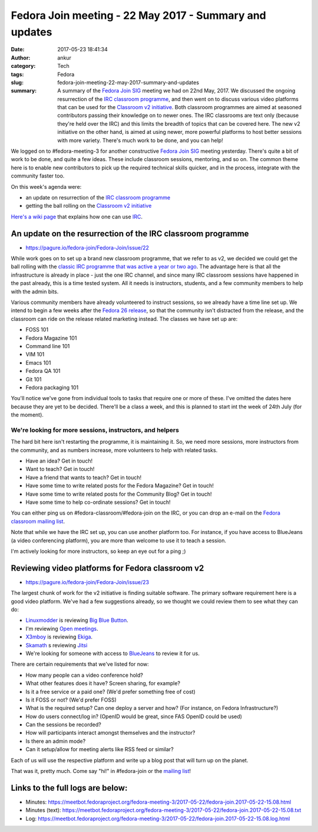 Fedora Join meeting - 22 May 2017 - Summary and updates
#######################################################
:date: 2017-05-23 18:41:34
:author: ankur
:category: Tech
:tags: Fedora
:slug: fedora-join-meeting-22-may-2017-summary-and-updates
:summary: A summary of the `Fedora Join SIG`_ meeting we had on 22nd May, 2017. We discussed the ongoing resurrection of the `IRC classroom programme`_, and then went on to discuss various video platforms that can be used for the `Classroom v2 initiative`_. Both classroom programmes are aimed at seasoned contributors passing their knowledge on to newer ones. The IRC classrooms are text only (because they're held over the IRC) and this limits the breadth of topics that can be covered here. The new v2 initiative on the other hand, is aimed at using newer, more powerful platforms to host better sessions with more variety. There's much work to be done, and you can help!

We logged on to #fedora-meeting-3 for another constructive `Fedora Join SIG`_ meeting yesterday. There's quite a bit of work to be done, and quite a few ideas. These include classroom sessions, mentoring, and so on. The common theme here is to enable new contributors to pick up the required technical skills quicker, and in the process, integrate with the community faster too. 

On this week's agenda were:

- an update on resurrection of the `IRC classroom programme`_
- getting the ball rolling on the `Classroom v2 initiative`_

`Here's a wiki page <https://fedoraproject.org/wiki/How_to_use_IRC>`__ that explains how one can use `IRC <https://en.wikipedia.org/wiki/Internet_Relay_Chat>`__.

An update on the resurrection of the IRC classroom programme
-------------------------------------------------------------

- https://pagure.io/fedora-join/Fedora-Join/issue/22

While work goes on to set up a brand new classroom programme, that we refer to as v2, we decided we could get the ball rolling with the `classic IRC programme that was active a year or two ago <https://fedoraproject.org/wiki/Classroom#Classroom_archives>`__. The advantage here is that all the infrastructure is already in place - just the one IRC channel, and since many IRC classroom sessions have happened in the past already, this is a time tested system. All it needs is instructors, students, and a few community members to help with the admin bits.

Various community members have already volunteered to instruct sessions, so we already have a time line set up. We intend to begin a few weeks after the `Fedora 26 release <https://fedoraproject.org/wiki/Releases/26/Schedule>`__, so that the community isn't distracted from the release, and the classroom can ride on the release related marketing instead. The classes we have set up are:

- FOSS 101
- Fedora Magazine 101
- Command line 101
- VIM 101
- Emacs 101
- Fedora QA 101
- Git 101
- Fedora packaging 101

You'll notice we've gone from individual tools to tasks that require one or more of these. I've omitted the dates here because they are yet to be decided. There'll be a class a week, and this is planned to start int the week of 24th July (for the moment).

We're looking for more sessions, instructors, and helpers
==========================================================

The hard bit here isn't restarting the programme, it is maintaining it. So, we need more sessions, more instructors from the community, and as numbers increase, more volunteers to help with related tasks.

- Have an idea? Get in touch!
- Want to teach? Get in touch!
- Have a friend that wants to teach? Get in touch!
- Have some time to write related posts for the Fedora Magazine? Get in touch!
- Have some time to write related posts for the Community Blog? Get in touch!
- Have some time to help co-ordinate sessions? Get in touch!

You can either ping us on #fedora-classroom/#fedora-join on the IRC, or you can drop an e-mail on the `Fedora classroom mailing list <https://lists.fedoraproject.org/admin/lists/classroom.lists.fedoraproject.org/>`__.

Note that while we have the IRC set up, you can use another platform too. For instance, if you have access to BlueJeans (a video conferencing platform), you are more than welcome to use it to teach a session.

I'm actively looking for more instructors, so keep an eye out for a ping ;)

Reviewing video platforms for Fedora classroom v2
--------------------------------------------------

- https://pagure.io/fedora-join/Fedora-Join/issue/23

The largest chunk of work for the v2 initiative is finding suitable software. The primary software requirement here is a good video platform. We've had a few suggestions already, so we thought we could review them to see what they can do:

- `Linuxmodder <https://fedoraproject.org/wiki/User:Linuxmodder>`__ is reviewing `Big Blue Button <https://bigbluebutton.org/>`__.
- I'm reviewing `Open meetings <http://openmeetings.apache.org/>`__.
- `X3mboy <https://fedoraproject.org/wiki/User:X3mboy>`__ is reviewing `Ekiga <http://www.ekiga.org/>`__.
- `Skamath <https://fedoraproject.org/wiki/User:Skamath>`__ s reviewing `Jitsi <https://jitsi.org/>`__
- We're looking for someone with access to `BlueJeans <https://www.bluejeans.com/>`__ to review it for us.

There are certain requirements that we've listed for now:

- How many people can a video conference hold? 
- What other features does it have? Screen sharing, for example?
- Is it a free service or a paid one? (We'd prefer something free of cost)
- Is it FOSS or not? (We'd prefer FOSS)
- What is the required setup? Can one deploy a server and how? (For instance, on Fedora Infrastructure?)
- How do users connect/log in? (OpenID would be great, since FAS OpenID could be used)
- Can the sessions be recorded?
- How will participants interact amongst themselves and the instructor?
- Is there an admin mode?
- Can it setup/allow for meeting alerts like RSS feed or similar?

Each of us will use the respective platform and write up a blog post that will turn up on the planet. 

That was it, pretty much. Come say "hi!" in #fedora-join or the `mailing list <https://lists.fedoraproject.org/admin/lists/fedora-join@lists.fedoraproject.org/>`__!

Links to the full logs are below:
---------------------------------

- Minutes: https://meetbot.fedoraproject.org/fedora-meeting-3/2017-05-22/fedora-join.2017-05-22-15.08.html
- Minutes (text): https://meetbot.fedoraproject.org/fedora-meeting-3/2017-05-22/fedora-join.2017-05-22-15.08.txt
- Log: https://meetbot.fedoraproject.org/fedora-meeting-3/2017-05-22/fedora-join.2017-05-22-15.08.log.html

.. _Fedora Join SIG: https://fedoraproject.org/wiki/Fedora_Join_SIG
.. _IRC classroom programme: https://fedoraproject.org/wiki/Classroom
.. _Classroom v2 initiative: https://pagure.io/fedora-join/Fedora-Join/issue/22
